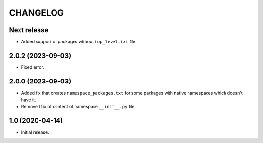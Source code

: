 ..  Changelog format guide.
    - Before make new release of core egg you MUST add here a header for new version with name "Next release".
    - After all headers and paragraphs you MUST add only ONE empty line.
    - At the end of sentence which describes some changes SHOULD be identifier of task from our task manager.
      This identifier MUST be placed in brackets. If a hot fix has not the task identifier then you
      can use the word "HOTFIX" instead of it.
    - At the end of sentence MUST stand a point.

CHANGELOG
*********

Next release
============

- Added support of packages without ``top_level.txt`` file.

2.0.2 (2023-09-03)
==================

- Fixed error.

2.0.0 (2023-09-03)
==================

- Added fix that creates ``namespace_packages.txt`` for some packages with
  native namespaces which doesn't have it.
- Removed fix of content of namespace ``__init__.py`` file.

1.0 (2020-04-14)
================

- Initial release.
